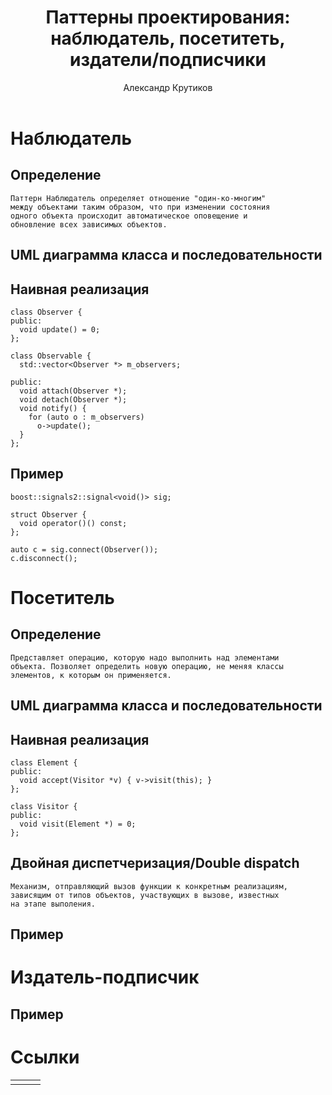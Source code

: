 #+TITLE: Паттерны проектирования: наблюдатель, посетитеть, издатели/подписчики
#+AUTHOR: Александр Крутиков
#+EMAIL: a.krutikov@innopolis.ru

#+REVEAL_THEME: white
#+EXPORT_FILE_NAME: ../docs/05designpatterns1
#+REVEAL_INIT_OPTIONS: hash:true, slideNumber:true, controls:false
#+REVEAL_EXTRA_CSS: css/custom.css
#+REVEAL_TITLE_SLIDE: <img class="title-image" height="200px" src="https://cdn.dribbble.com/users/46200/screenshots/4107676/cpp_dribble_1.png">
#+REVEAL_TITLE_SLIDE: <h3 class="subtitle">Паттерны проектирования: наблюдатель, посетитель, издатели/подписчики</h3><p class="author">%a</p><p class="date">2020-05-26</p>
#+OPTIONS: num:nil
#+OPTIONS: toc:nil
#+OPTIONS: ^:nil

* Наблюдатель
** Определение
#+BEGIN_EXAMPLE
Паттерн Наблюдатель определяет отношение "один-ко-многим"
между объектами таким образом, что при изменении состояния
одного объекта происходит автоматическое оповещение и
обновление всех зависимых объектов.
#+END_EXAMPLE
** UML диаграмма класса и последовательности
[[./img/observer-uml.jpg]]
** Наивная реализация
#+BEGIN_SRC c++
  class Observer {
  public:
    void update() = 0;
  };

  class Observable {
    std::vector<Observer *> m_observers;

  public:
    void attach(Observer *);
    void detach(Observer *);
    void notify() {
      for (auto o : m_observers)
        o->update();
    }
  };
#+END_SRC

** Пример
#+BEGIN_SRC c++
  boost::signals2::signal<void()> sig;

  struct Observer {
    void operator()() const;
  };

  auto c = sig.connect(Observer());
  c.disconnect();
#+END_SRC
* Посетитель
** Определение
#+BEGIN_EXAMPLE
Представляет операцию, которую надо выполнить над элементами
объекта. Позволяет определить новую операцию, не меняя классы
элементов, к которым он применяется.
#+END_EXAMPLE
** UML диаграмма класса и последовательности
[[./img/visitor-uml.jpg]]
** Наивная реализация
#+BEGIN_SRC c++
  class Element {
  public:
    void accept(Visitor *v) { v->visit(this); }
  };

  class Visitor {
  public:
    void visit(Element *) = 0;
  };
#+END_SRC

** Двойная диспетчеризация/Double dispatch
#+BEGIN_EXAMPLE
Механизм, отправляющий вызов функции к конкретным реализациям,
зависящим от типов объектов, участвующих в вызове, известных
на этапе выполения.
#+END_EXAMPLE
** Пример
* Издатель-подписчик
** Пример
* Ссылки
|[[./img/pp.jpg]]|[[./img/gof.jpg]]|[[./img/posa1.jpg]]|
